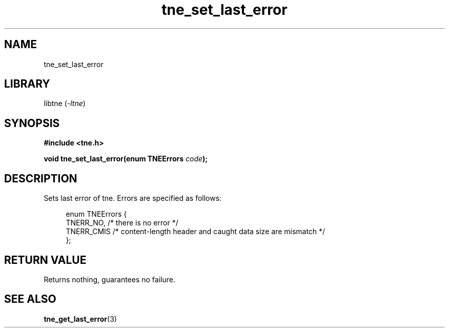 .TH tne_set_last_error 3 2024-06-14

.SH NAME
tne_set_last_error

.SH LIBRARY
.RI "libtne (" -ltne ")"

.SH SYNOPSIS
.B #include <tne.h>
.P
.BI "void tne_set_last_error(enum TNEErrors " "code" ");"

.SH DESCRIPTION
Sets last error of tne. Errors are specified as follows:
.P
.in +4n
.EX
enum TNEErrors {
    TNERR_NO,  /* there is no error */
    TNERR_CMIS /* content-length header and caught data size are mismatch */
};

.SH RETURN VALUE
Returns nothing, guarantees no failure.

.SH SEE ALSO
.BR tne_get_last_error (3)
